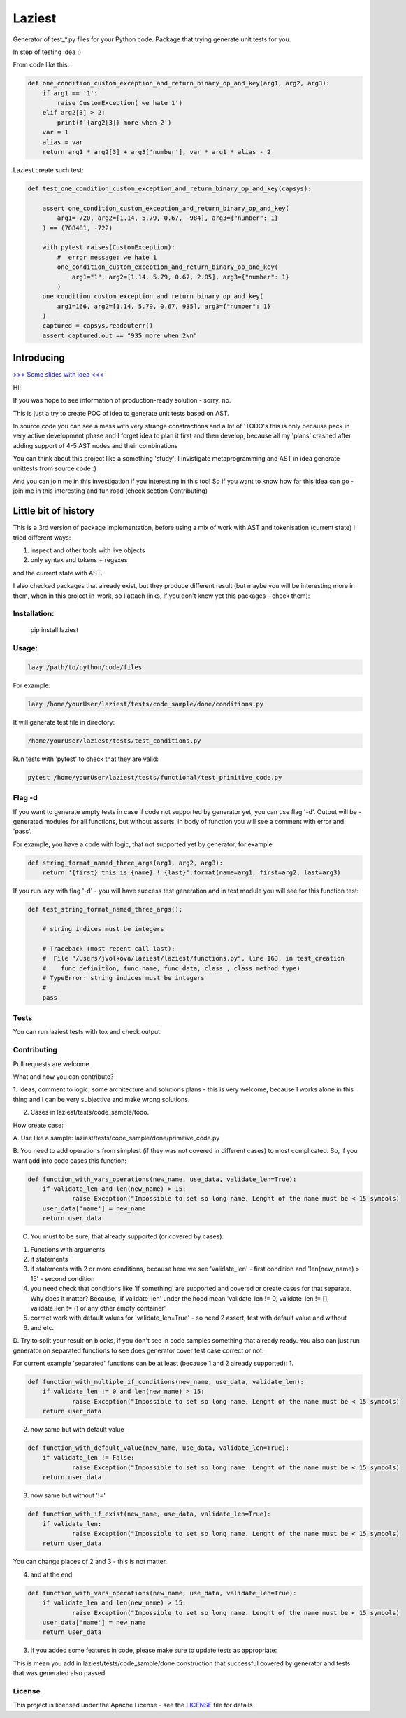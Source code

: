 Laziest
=======

Generator of test_*.py files for your Python code.
Package that trying generate unit tests for you.

In step of testing idea :)

From code like this:

.. code-block:: python

    def one_condition_custom_exception_and_return_binary_op_and_key(arg1, arg2, arg3):
        if arg1 == '1':
            raise CustomException('we hate 1')
        elif arg2[3] > 2:
            print(f'{arg2[3]} more when 2')
        var = 1
        alias = var
        return arg1 * arg2[3] + arg3['number'], var * arg1 * alias - 2


Laziest create such test:

.. code-block:: python

    def test_one_condition_custom_exception_and_return_binary_op_and_key(capsys):

        assert one_condition_custom_exception_and_return_binary_op_and_key(
            arg1=-720, arg2=[1.14, 5.79, 0.67, -984], arg3={"number": 1}
        ) == (708481, -722)

        with pytest.raises(CustomException):
            #  error message: we hate 1
            one_condition_custom_exception_and_return_binary_op_and_key(
                arg1="1", arg2=[1.14, 5.79, 0.67, 2.05], arg3={"number": 1}
            )
        one_condition_custom_exception_and_return_binary_op_and_key(
            arg1=166, arg2=[1.14, 5.79, 0.67, 935], arg3={"number": 1}
        )
        captured = capsys.readouterr()
        assert captured.out == "935 more when 2\n"



Introducing
-----------
`>>> Some slides with idea <<<
<https://docs.google.com/presentation/d/e/2PACX-1vSXnDvg4BbdOzuw9ryCuYUqbKtgtKYSNw2JfCc56_rwqH3Vqq2wDbsB_OWC6wuSmnQVpXSRtqgUP8gu/pub?start=false&loop=false&delayms=5000&slide=id.g7df2d22da0_0_0>`_


Hi!

If you was hope to see information of production-ready solution - sorry, no.

This is just a try to create POC of idea to generate unit tests based on AST.

In source code you can see a mess with very strange constractions and a lot of 'TODO's
this is only because pack in very active development phase and I forget idea to plan it first and then develop,
because all my 'plans' crashed after adding support of 4-5 AST nodes and their combinations

You can think about this project like a something 'study':
I invistigate metaprogramming and AST in idea generate unittests from source code :)

And you can join me in this investigation if you interesting in this too!
So if you want to know how far this idea can go - join me in this interesting and fun road (check section Contributing)


Little bit of history
---------------------

This is a 3rd version of package implementation, before using a mix of work with AST and tokenisation (current state)
I tried different ways:

1. inspect and other tools with live objects
2. only syntax and tokens + regexes

and the current state with AST.

I also checked packages that already exist, but they produce different result (but maybe you will be interesting
more in them, when in this project in-work, so I attach links, if you don't know yet this packages - check them):



Installation:
*************

    pip install laziest


Usage:
*************

.. code-block:: bash

    lazy /path/to/python/code/files


For example:

.. code-block:: bash

    lazy /home/yourUser/laziest/tests/code_sample/done/conditions.py


It will generate test file in directory:

.. code-block:: bash

    /home/yourUser/laziest/tests/test_conditions.py


Run tests with 'pytest' to check that they are valid:

.. code-block:: bash

    pytest /home/yourUser/laziest/tests/functional/test_primitive_code.py


Flag -d
*******

If you want to generate empty tests in case if code not supported by generator yet, you can use flag '-d'.
Output will be - generated modules for all functions, but without asserts, in body of function you will see a
comment with error and 'pass'.

For example, you have a code with logic, that not supported yet by generator, for example:

.. code-block:: python

    def string_format_named_three_args(arg1, arg2, arg3):
        return '{first} this is {name} ! {last}'.format(name=arg1, first=arg2, last=arg3)


If you run lazy with flag '-d' - you will have success test generation and in test module you will see for this function test:

.. code-block:: python

    def test_string_format_named_three_args():

        # string indices must be integers

        # Traceback (most recent call last):
        #  File "/Users/jvolkova/laziest/laziest/functions.py", line 163, in test_creation
        #    func_definition, func_name, func_data, class_, class_method_type)
        # TypeError: string indices must be integers
        #
        pass

Tests
*****

You can run laziest tests with tox and check output.



Contributing
************

Pull requests are welcome.

What and how you can contribute?

1. Ideas, comment to logic, some architecture and solutions plans - this is very welcome, because I works alone in
this thing and I can be very subjective and make wrong solutions.

2. Cases in laziest/tests/code_sample/todo.

How create case:


A. Use like a sample:
laziest/tests/code_sample/done/primitive_code.py

B. You need to add operations from simplest (if they was not covered in different cases) to most complicated.
So, if you want add into code cases this function:

.. code-block:: python

    def function_with_vars_operations(new_name, use_data, validate_len=True):
        if validate_len and len(new_name) > 15:
                raise Exception("Impossible to set so long name. Lenght of the name must be < 15 symbols)
        user_data['name'] = new_name
        return user_data

C. You must to be sure, that already supported (or covered by cases):

1. Functions with arguments
2. if statements
3. if statements with 2 or more conditions, because here we see 'validate_len' - first condition and 'len(new_name) > 15' - second condition
4. you need check that conditions like 'if something' are supported and covered or create cases for that separate. Why does it matter? Because, 'if validate_len' under the hood mean 'validate_len != 0, validate_len != [], validate_len != () or any other empty container'
5. correct work with default values for 'validate_len=True' - so need 2 assert, test with default value and without
6. and etc.

D. Try to split your result on blocks, if you don't see in code samples something that already ready.
You also can just run generator on separated functions to see does generator cover test case correct or not.

For current example 'separated' functions can be at least (because 1 and 2 already supported):
1.

.. code-block:: python

    def function_with_multiple_if_conditions(new_name, use_data, validate_len):
        if validate_len != 0 and len(new_name) > 15:
                raise Exception("Impossible to set so long name. Lenght of the name must be < 15 symbols)
        return user_data


2. now same but with default value

.. code-block:: python

    def function_with_default_value(new_name, use_data, validate_len=True):
        if validate_len != False:
                raise Exception("Impossible to set so long name. Lenght of the name must be < 15 symbols)
        return user_data


3. now same but without '!='

.. code-block:: python

    def function_with_if_exist(new_name, use_data, validate_len=True):
        if validate_len:
                raise Exception("Impossible to set so long name. Lenght of the name must be < 15 symbols)
        return user_data

You can change places of 2 and 3 - this is not matter.

4. and at the end

.. code-block:: python

    def function_with_vars_operations(new_name, use_data, validate_len=True):
        if validate_len and len(new_name) > 15:
                raise Exception("Impossible to set so long name. Lenght of the name must be < 15 symbols)
        user_data['name'] = new_name
        return user_data

3. If you added some features in code, please make sure to update tests as appropriate:

This is mean you add in laziest/tests/code_sample/done construction that successful covered by generator and tests that was generated also passed.


License
*******

This project is licensed under the Apache License - see the `LICENSE`_ file for details

.. _`LICENSE`: LICENSE
